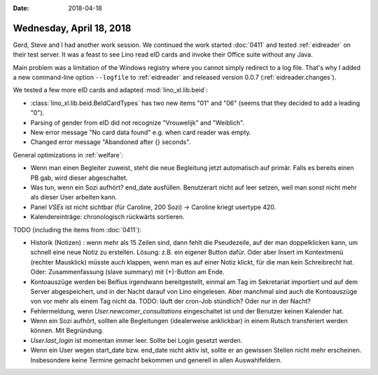 :date: 2018-04-18

=========================
Wednesday, April 18, 2018
=========================

Gerd, Steve and I had another work session. We continued the work
started :doc:`0411` and tested :ref:`eidreader` on their test server.
It was a feast to see Lino read eID cards and invoke their Office
suite without any Java.

Main problem was a limitation of the Windows registry where you cannot
simply redirect to a log file.  That's why I added a new command-line
option ``--logfile`` to :ref:`eidreader` and released version 0.0.7
(:ref:`eidreader.changes`).

We tested a few more eID cards and adapted :mod:`lino_xl.lib.beid`:

- :class:`lino_xl.lib.beid.BeIdCardTypes` has two new items "01" and
  "06" (seems that they decided to add a leading "0").
- Parsing of gender from eID did not recognize "Vrouwelijk" and
  "Weiblich".
- New error message "No card data found" e.g. when card reader was
  empty.
- Changed error message "Abandoned after {} seconds".


General optimizations in :ref:`welfare`:

- Wenn man einen Begleiter zuweist, steht die neue Begleitung jetzt
  automatisch auf primär. Falls es bereits einen PB gab, wird dieser
  abgeschaltet.

- Was tun, wenn ein Sozi aufhört?  end_date ausfüllen. Benutzerart
  nicht auf leer setzen, weil man sonst nicht mehr als dieser User
  arbeiten kann.

- Panel `VSEs` ist nicht sichtbar (für Caroline, 200 Sozi) -> Caroline
  kriegt usertype 420.
  
- Kalendereinträge: chronologisch rückwärts sortieren.


TODO (including the items from :doc:`0411`):

- Historik (Notizen) : wenn mehr als 15 Zeilen sind, dann fehlt die
  Pseudezeile, auf der man doppelklicken kann, um schnell eine neue
  Notiz zu erstellen. Lösung: z.B. ein eigener Button dafür. Oder aber
  Insert im Kontextmenü (rechter Mausklick) müsste auch klappen, wenn
  man es auf einer Notiz klickt, für die man kein Schreibrecht hat.
  Oder: Zusammenfassung (slave summary) mit (+)-Button am Ende.

- Kontoauszüge werden bei Belfius irgendwann bereitgestellt, einmal am
  Tag im Sekretariat importiert und auf dem Server abgespeichert, und
  in der Nacht darauf von Lino eingelesen.  Aber manchmal sind auch
  die Kontoauszüge von vor mehr als einem Tag nicht da.  TODO: läuft
  der cron-Job stündlich? Oder nur in der Nacht?

- Fehlermeldung, wenn `User.newcomer_consultations` eingeschaltet ist
  und der Benutzer keinen Kalender hat.
  
- Wenn ein Sozi aufhört, sollten alle Begleitungen (idealerweise
  anklickbar) in einem Rutsch transferiert werden können.  Mit
  Begründung.

- `User.last_login` ist momentan immer leer. Sollte bei Login gesetzt
  werden.

- Wenn ein User wegen start_date bzw. end_date nicht aktiv ist, sollte
  er an gewissen Stellen nicht mehr erscheinen.  Insbesondere keine
  Termine gemacht bekommen und generell in allen Auswahlfeldern.

  
